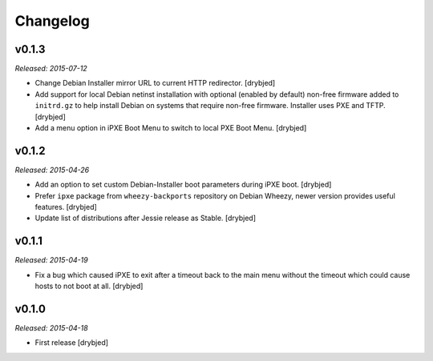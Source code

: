 Changelog
=========

v0.1.3
------

*Released: 2015-07-12*

- Change Debian Installer mirror URL to current HTTP redirector. [drybjed]

- Add support for local Debian netinst installation with optional (enabled by
  default) non-free firmware added to ``initrd.gz`` to help install Debian on
  systems that require non-free firmware. Installer uses PXE and TFTP.
  [drybjed]

- Add a menu option in iPXE Boot Menu to switch to local PXE Boot Menu.
  [drybjed]

v0.1.2
------

*Released: 2015-04-26*

- Add an option to set custom Debian-Installer boot parameters during iPXE
  boot. [drybjed]

- Prefer ``ipxe`` package from ``wheezy-backports`` repository on Debian
  Wheezy, newer version provides useful features. [drybjed]

- Update list of distributions after Jessie release as Stable. [drybjed]

v0.1.1
------

*Released: 2015-04-19*

- Fix a bug which caused iPXE to exit after a timeout back to the main menu
  without the timeout which could cause hosts to not boot at all. [drybjed]

v0.1.0
------

*Released: 2015-04-18*

- First release [drybjed]

